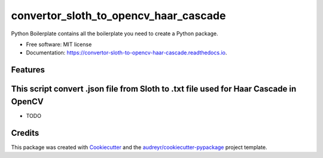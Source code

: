 ======================================
convertor_sloth_to_opencv_haar_cascade
======================================


.. image:: https://img.shields.io/pypi/v/convertor_sloth_to_opencv_haar_cascade.svg
        :target: https://pypi.python.org/pypi/convertor_sloth_to_opencv_haar_cascade

.. image:: https://img.shields.io/travis/phephik/convertor_sloth_to_opencv_haar_cascade.svg
        :target: https://travis-ci.org/phephik/convertor_sloth_to_opencv_haar_cascade

.. image:: https://readthedocs.org/projects/convertor-sloth-to-opencv-haar-cascade/badge/?version=latest
        :target: https://convertor-sloth-to-opencv-haar-cascade.readthedocs.io/en/latest/?badge=latest
        :alt: Documentation Status

.. image:: https://pyup.io/repos/github/phephik/convertor_sloth_to_opencv_haar_cascade/shield.svg
     :target: https://pyup.io/repos/github/phephik/convertor_sloth_to_opencv_haar_cascade/
     :alt: Updates


Python Boilerplate contains all the boilerplate you need to create a Python package.


* Free software: MIT license
* Documentation: https://convertor-sloth-to-opencv-haar-cascade.readthedocs.io.


Features
--------
This script convert .json file from Sloth to .txt file used for Haar Cascade in OpenCV
--------

* TODO

Credits
---------

This package was created with Cookiecutter_ and the `audreyr/cookiecutter-pypackage`_ project template.

.. _Cookiecutter: https://github.com/audreyr/cookiecutter
.. _`audreyr/cookiecutter-pypackage`: https://github.com/audreyr/cookiecutter-pypackage

